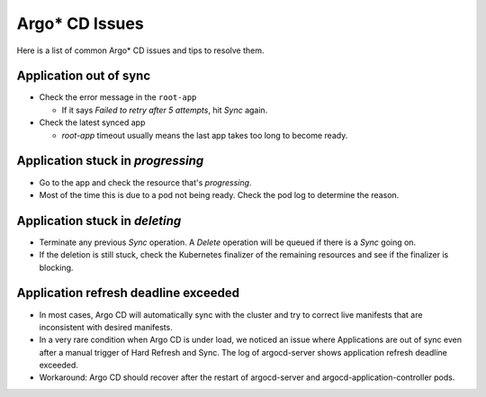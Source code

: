 ===============
Argo* CD Issues
===============

Here is a list of common Argo* CD issues and tips to resolve them.

Application out of sync
=======================

- Check the error message in the ``root-app``

  - If it says *Failed to retry after 5 attempts*, hit *Sync* again.

- Check the latest synced app

  - `root-app` timeout usually means the last app takes too long to become
    ready.

Application stuck in *progressing*
==================================

- Go to the app and check the resource that's *progressing*.
- Most of the time this is due to a pod not being ready. Check the pod log to
  determine the reason.

Application stuck in *deleting*
===============================

- Terminate any previous *Sync* operation. A *Delete* operation will be queued
  if there is a *Sync* going on.
- If the deletion is still stuck, check the Kubernetes finalizer of the
  remaining resources and see if the finalizer is blocking.

Application refresh deadline exceeded
=====================================

- In most cases, Argo CD will automatically sync with the cluster and try to
  correct live manifests that are inconsistent with desired manifests.
- In a very rare condition when Argo CD is under load, we noticed an issue
  where Applications are out of sync even after a manual trigger of Hard
  Refresh and Sync. The log of argocd-server shows application refresh deadline
  exceeded.
- Workaround: Argo CD should recover after the restart of argocd-server and
  argocd-application-controller pods.
